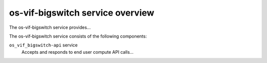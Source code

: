 =================================
os-vif-bigswitch service overview
=================================
The os-vif-bigswitch service provides...

The os-vif-bigswitch service consists of the following components:

``os_vif_bigswitch-api`` service
  Accepts and responds to end user compute API calls...

